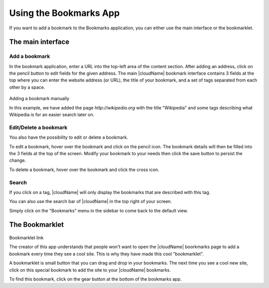 Using the Bookmarks App
=======================

If you want to add a bookmark to the Bookmarks application, 
you can either use the main interface or the bookmarklet.

The main interface
--------------------

Add a bookmark
~~~~~~~~~~~~~~
In the bookmark application, enter a URL into the top-left area of the content section. After adding an address, click on the pencil button to edit fields for the given address.
The main |cloudName| bookmark interface contains 3 fields at the top where
you can enter the website address (or URL), the title of your bookmark, and
a set of tags separated from each other by a space.

.. figure:: images/bookmark_addurl.png
Adding a bookmark manually

In this example, we have added the page `http://wikipedia.org` with the title "Wikipedia"
and some tags describing what Wikipedia is for an easier search later on.

Edit/Delete a bookmark
~~~~~~~~~~~~~~~~~~~~~~

You also have the possibility to edit or delete a bookmark.

To edit a bookmark, hover over the bookmark and click on the pencil icon. 
The bookmark details will then be filled into the 3 fields at the top of the screen.
Modify your bookmark to your needs then click the save button to persist the change.

To delete a bookmark, hover over the bookmark and click the cross icon.

Search
~~~~~~

If you click on a tag, |cloudName| will only display the bookmarks that
are described with this tag.

You can also use the search bar of |cloudName| in the top right of your screen.

Simply click on the "Bookmarks" menu in the sidebar to come back to
the default view.


The Bookmarklet
---------------

.. figure:: images/bookmark_setting.png
Bookmarklet link

The creator of this app understands that people won't want to
open the |cloudName| boorkmarks page to add a bookmark every time they see a cool site.
This is why they have made this cool "bookmarklet".

A bookmarklet is small button that you can drag and drop in your bookmarks.
The next time you see a cool new site, click on this special bookmark
to add the site to your |cloudName| bookmarks.

To find this bookmark, click on the gear button at the bottom of the bookmarks app.


